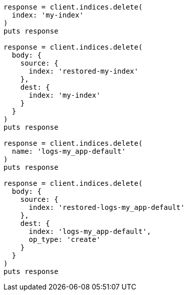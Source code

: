 [source, ruby]
----
response = client.indices.delete(
  index: 'my-index'
)
puts response

response = client.indices.delete(
  body: {
    source: {
      index: 'restored-my-index'
    },
    dest: {
      index: 'my-index'
    }
  }
)
puts response

response = client.indices.delete(
  name: 'logs-my_app-default'
)
puts response

response = client.indices.delete(
  body: {
    source: {
      index: 'restored-logs-my_app-default'
    },
    dest: {
      index: 'logs-my_app-default',
      op_type: 'create'
    }
  }
)
puts response
----
